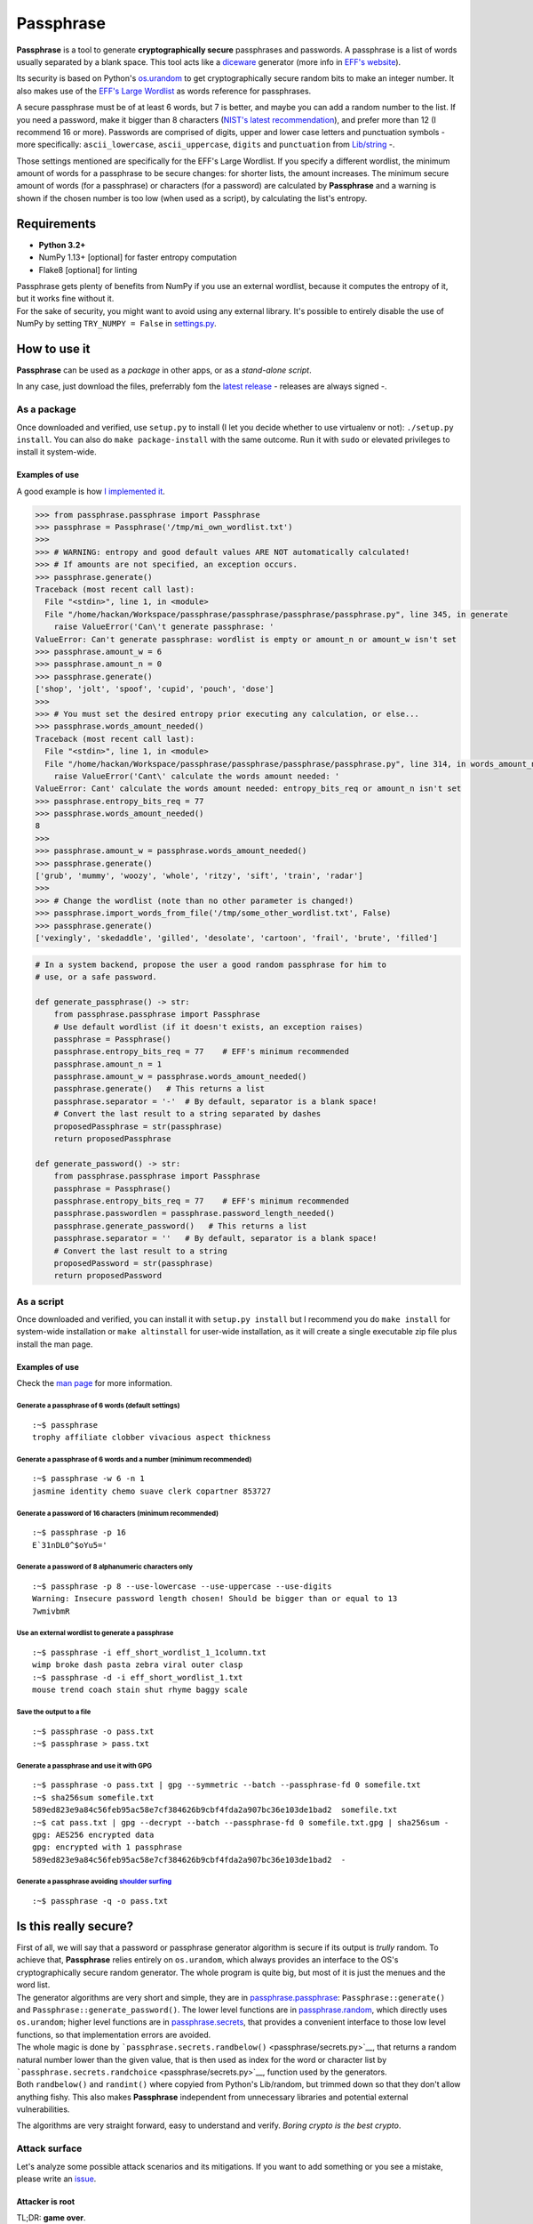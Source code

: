 Passphrase
==========

**Passphrase** is a tool to generate **cryptographically secure**
passphrases and passwords. A passphrase is a list of words usually
separated by a blank space. This tool acts like a
`diceware <http://world.std.com/~reinhold/diceware.html>`__ generator
(more info in `EFF's website <https://www.eff.org/es/dice>`__).

Its security is based on Python's
`os.urandom <https://docs.python.org/3/library/os.html#os.urandom>`__ to
get cryptographically secure random bits to make an integer number. It
also makes use of the `EFF's Large
Wordlist <https://www.eff.org/es/document/passphrase-wordlists>`__ as
words reference for passphrases.

A secure passphrase must be of at least 6 words, but 7 is better, and
maybe you can add a random number to the list. If you need a password,
make it bigger than 8 characters (`NIST's latest
recommendation <https://nakedsecurity.sophos.com/2016/08/18/nists-new-password-rules-what-you-need-to-know/>`__),
and prefer more than 12 (I recommend 16 or more). Passwords are
comprised of digits, upper and lower case letters and punctuation
symbols - more specifically: ``ascii_lowercase``, ``ascii_uppercase``,
``digits`` and ``punctuation`` from
`Lib/string <https://docs.python.org/3.6/library/string.html#string-constants>`__
-.

Those settings mentioned are specifically for the EFF's Large Wordlist.
If you specify a different wordlist, the minimum amount of words for a
passphrase to be secure changes: for shorter lists, the amount
increases. The minimum secure amount of words (for a passphrase) or
characters (for a password) are calculated by **Passphrase** and a
warning is shown if the chosen number is too low (when used as a
script), by calculating the list's entropy.

Requirements
------------

-  **Python 3.2+**
-  NumPy 1.13+ [optional] for faster entropy computation
-  Flake8 [optional] for linting

| Passphrase gets plenty of benefits from NumPy if you use an external
  wordlist, because it computes the entropy of it, but it works fine
  without it.
| For the sake of security, you might want to avoid using any external
  library. It's possible to entirely disable the use of NumPy by setting
  ``TRY_NUMPY = False`` in `settings.py <passphrase/settings.py>`__.

How to use it
-------------

**Passphrase** can be used as a *package* in other apps, or as a
*stand-alone script*.

In any case, just download the files, preferrably fom the `latest
release <https://github.com/HacKanCuBa/passphrase-py/releases/latest>`__
- releases are always signed -.

As a package
~~~~~~~~~~~~

Once downloaded and verified, use ``setup.py`` to install (I let you
decide whether to use virtualenv or not): ``./setup.py install``. You
can also do ``make package-install`` with the same outcome. Run it with
``sudo`` or elevated privileges to install it system-wide.

Examples of use
^^^^^^^^^^^^^^^

A good example is how `I implemented it <passphrase/__main__.py>`__.

.. code:: python

    >>> from passphrase.passphrase import Passphrase
    >>> passphrase = Passphrase('/tmp/mi_own_wordlist.txt')
    >>> 
    >>> # WARNING: entropy and good default values ARE NOT automatically calculated!
    >>> # If amounts are not specified, an exception occurs.
    >>> passphrase.generate()
    Traceback (most recent call last):
      File "<stdin>", line 1, in <module>
      File "/home/hackan/Workspace/passphrase/passphrase/passphrase/passphrase.py", line 345, in generate
        raise ValueError('Can\'t generate passphrase: '
    ValueError: Can't generate passphrase: wordlist is empty or amount_n or amount_w isn't set
    >>> passphrase.amount_w = 6
    >>> passphrase.amount_n = 0
    >>> passphrase.generate()
    ['shop', 'jolt', 'spoof', 'cupid', 'pouch', 'dose']
    >>> 
    >>> # You must set the desired entropy prior executing any calculation, or else...
    >>> passphrase.words_amount_needed()
    Traceback (most recent call last):
      File "<stdin>", line 1, in <module>
      File "/home/hackan/Workspace/passphrase/passphrase/passphrase/passphrase.py", line 314, in words_amount_needed
        raise ValueError('Cant\' calculate the words amount needed: '
    ValueError: Cant' calculate the words amount needed: entropy_bits_req or amount_n isn't set
    >>> passphrase.entropy_bits_req = 77
    >>> passphrase.words_amount_needed()
    8
    >>> 
    >>> passphrase.amount_w = passphrase.words_amount_needed()
    >>> passphrase.generate()
    ['grub', 'mummy', 'woozy', 'whole', 'ritzy', 'sift', 'train', 'radar']
    >>> 
    >>> # Change the wordlist (note than no other parameter is changed!)
    >>> passphrase.import_words_from_file('/tmp/some_other_wordlist.txt', False)
    >>> passphrase.generate()
    ['vexingly', 'skedaddle', 'gilled', 'desolate', 'cartoon', 'frail', 'brute', 'filled']

.. code:: python

    # In a system backend, propose the user a good random passphrase for him to
    # use, or a safe password.

    def generate_passphrase() -> str:
        from passphrase.passphrase import Passphrase
        # Use default wordlist (if it doesn't exists, an exception raises)
        passphrase = Passphrase()
        passphrase.entropy_bits_req = 77    # EFF's minimum recommended
        passphrase.amount_n = 1
        passphrase.amount_w = passphrase.words_amount_needed()
        passphrase.generate()   # This returns a list
        passphrase.separator = '-'  # By default, separator is a blank space!
        # Convert the last result to a string separated by dashes
        proposedPassphrase = str(passphrase)
        return proposedPassphrase

    def generate_password() -> str:
        from passphrase.passphrase import Passphrase
        passphrase = Passphrase()
        passphrase.entropy_bits_req = 77    # EFF's minimum recommended
        passphrase.passwordlen = passphrase.password_length_needed()
        passphrase.generate_password()   # This returns a list
        passphrase.separator = ''   # By default, separator is a blank space!
        # Convert the last result to a string
        proposedPassword = str(passphrase)
        return proposedPassword

As a script
~~~~~~~~~~~

Once downloaded and verified, you can install it with
``setup.py install`` but I recommend you do ``make install`` for
system-wide installation or ``make altinstall`` for user-wide
installation, as it will create a single executable zip file plus
install the man page.

Examples of use
^^^^^^^^^^^^^^^

Check the `man page <man/passphrase.md>`__ for more information.

Generate a passphrase of 6 words (default settings)
'''''''''''''''''''''''''''''''''''''''''''''''''''

::

    :~$ passphrase
    trophy affiliate clobber vivacious aspect thickness

Generate a passphrase of 6 words and a number (minimum recommended)
'''''''''''''''''''''''''''''''''''''''''''''''''''''''''''''''''''

::

    :~$ passphrase -w 6 -n 1
    jasmine identity chemo suave clerk copartner 853727

Generate a password of 16 characters (minimum recommended)
''''''''''''''''''''''''''''''''''''''''''''''''''''''''''

::

    :~$ passphrase -p 16
    E`31nDL0^$oYu5='

Generate a password of 8 alphanumeric characters only
'''''''''''''''''''''''''''''''''''''''''''''''''''''

::

    :~$ passphrase -p 8 --use-lowercase --use-uppercase --use-digits
    Warning: Insecure password length chosen! Should be bigger than or equal to 13
    7wmivbmR

Use an external wordlist to generate a passphrase
'''''''''''''''''''''''''''''''''''''''''''''''''

::

    :~$ passphrase -i eff_short_wordlist_1_1column.txt
    wimp broke dash pasta zebra viral outer clasp
    :~$ passphrase -d -i eff_short_wordlist_1.txt 
    mouse trend coach stain shut rhyme baggy scale

Save the output to a file
'''''''''''''''''''''''''

::

    :~$ passphrase -o pass.txt
    :~$ passphrase > pass.txt

Generate a passphrase and use it with GPG
'''''''''''''''''''''''''''''''''''''''''

::

    :~$ passphrase -o pass.txt | gpg --symmetric --batch --passphrase-fd 0 somefile.txt
    :~$ sha256sum somefile.txt
    589ed823e9a84c56feb95ac58e7cf384626b9cbf4fda2a907bc36e103de1bad2  somefile.txt
    :~$ cat pass.txt | gpg --decrypt --batch --passphrase-fd 0 somefile.txt.gpg | sha256sum -
    gpg: AES256 encrypted data
    gpg: encrypted with 1 passphrase
    589ed823e9a84c56feb95ac58e7cf384626b9cbf4fda2a907bc36e103de1bad2  -

Generate a passphrase avoiding `shoulder surfing <https://en.wikipedia.org/wiki/Shoulder_surfing_(computer_security)>`__
''''''''''''''''''''''''''''''''''''''''''''''''''''''''''''''''''''''''''''''''''''''''''''''''''''''''''''''''''''''''

::

    :~$ passphrase -q -o pass.txt

Is this really secure?
----------------------

| First of all, we will say that a password or passphrase generator
  algorithm is secure if its output is *trully* random. To achieve that,
  **Passphrase** relies entirely on ``os.urandom``, which always
  provides an interface to the OS's cryptographically secure random
  generator. The whole program is quite big, but most of it is just the
  menues and the word list.
| The generator algorithms are very short and simple, they are in
  `passphrase.passphrase <passphrase/passphrase.py>`__:
  ``Passphrase::generate()`` and ``Passphrase::generate_password()``.
  The lower level functions are in
  `passphrase.random <passphrase/random.py>`__, which directly uses
  ``os.urandom``; higher level functions are in
  `passphrase.secrets <passphrase/secrets.py>`__, that provides a
  convenient interface to those low level functions, so that
  implementation errors are avoided.

| The whole magic is done by
  ```passphrase.secrets.randbelow()`` <passphrase/secrets.py>`__, that
  returns a random natural number lower than the given value, that is
  then used as index for the word or character list by
  ```passphrase.secrets.randchoice`` <passphrase/secrets.py>`__,
  function used by the generators.
| Both ``randbelow()`` and ``randint()`` where copyied from Python's
  Lib/random, but trimmed down so that they don't allow anything fishy.
  This also makes **Passphrase** independent from unnecessary libraries
  and potential external vulnerabilities.

The algorithms are very straight forward, easy to understand and verify.
*Boring crypto is the best crypto*.

Attack surface
~~~~~~~~~~~~~~

Let's analyze some possible attack scenarios and its mitigations. If you
want to add something or you see a mistake, please write an
`issue <https://github.com/HacKanCuBa/passphrase-py/issues>`__.

Attacker is root
^^^^^^^^^^^^^^^^

TL;DR: **game over**.

An attacker that is *root* can do whatever it wants, so it's out of the
scope of this analysis.

Attacker can modify source code or wordlist
^^^^^^^^^^^^^^^^^^^^^^^^^^^^^^^^^^^^^^^^^^^

If it can modify the source code somehow, or the default
`wordlist <passphrase/wordlist.json>`__, it's also game over since a
software that succesfully checks itself doesn't exist yet. However, it
could be mitigated by placing the files under the ownership of some
privileged user (*root*).

Attacker can modify external libraries
^^^^^^^^^^^^^^^^^^^^^^^^^^^^^^^^^^^^^^

| **Passphrase** doesn't require any external library, but if NumPy
  exists, it will use it. Let's assume the attacker has full control
  over this library, which is used to improve entropy calculations.
| The attacker could alter it so that the resulting entropy calculation
  is bigger than it should, so that Passphrase will recommend (or use)
  shorter passphrases or passwords. This attack would only be possible
  if Passphrase is being use as a script with default parameters or as a
  module in a script with entropy-based calculated parameters. In that
  scenario, the attack succeeds in reducing the difficulty in
  bruteforcing the passphrase/password by making Passphrase generate
  very short passphrases/passwords. However, using Passphrase like that
  is not the best practice: the user should realize that
  passphrases/passwords are too short, and should avoid using default
  parameters (as a general rule of thumb, always set what you want and
  expect).
| Either way, this can be mitigated by setting ``TRY_NUMPY = False`` in
  `settings.py <passphrase/settings.py>`__.

License
-------

**Passphrase** is made by `HacKan <https://hackan.net>`__ under GNU GPL
v3.0+. You are free to use, share, modify and share modifications under
the terms of that `license <LICENSE>`__.

::

    Copyright (C) 2017 HacKan (https://hackan.net)

    This program is free software: you can redistribute it and/or modify
    it under the terms of the GNU General Public License as published by
    the Free Software Foundation, either version 3 of the License, or
    (at your option) any later version.

    This program is distributed in the hope that it will be useful,
    but WITHOUT ANY WARRANTY; without even the implied warranty of
    MERCHANTABILITY or FITNESS FOR A PARTICULAR PURPOSE.  See the
    GNU General Public License for more details.

    You should have received a copy of the GNU General Public License
    along with this program.  If not, see <http://www.gnu.org/licenses/>.
